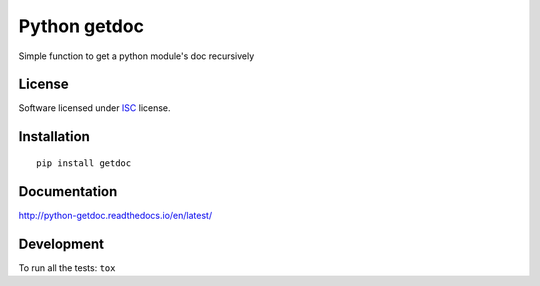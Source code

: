 =============
Python getdoc
=============

.. start-badges



|travis|
|codacy-grade|
|codacy-coverage|
|version|
|wheel|
|pyup|
|gitter|


.. |travis| image:: https://travis-ci.org/Pawamoy/python-getdoc.svg?branch=master
    :target: https://travis-ci.org/Pawamoy/python-getdoc/
    :alt: Travis-CI Build Status

.. |codacy-grade| image:: https://api.codacy.com/project/badge/Grade/REPLACE_WITH_PROJECT_ID
    :target: https://www.codacy.com/app/Pawamoy/python-getdoc/dashboard
    :alt: Codacy Code Quality Status
.. |codacy-coverage| image:: https://api.codacy.com/project/badge/Coverage/338f6c7d06664cae86d66eb289a5e424
    :target: https://www.codacy.com/app/Pawamoy/python-getdoc/dashboard
    :alt: Codacy Code Coverage

.. |pyup| image:: https://pyup.io/repos/github/Pawamoy/python-getdoc/shield.svg
    :target: https://pyup.io/repos/github/Pawamoy/python-getdoc/
    :alt: Updates

.. |gitter| image:: https://badges.gitter.im/Pawamoy/python-getdoc.svg
    :target: https://gitter.im/Pawamoy/python-getdoc
    :alt: Join the chat at https://gitter.im/Pawamoy/python-getdoc

.. |version| image:: https://img.shields.io/pypi/v/getdoc.svg?style=flat
    :target: https://pypi.python.org/pypi/getdoc/
    :alt: PyPI Package latest release

.. |wheel| image:: https://img.shields.io/pypi/wheel/getdoc.svg?style=flat
    :target: https://pypi.python.org/pypi/getdoc/
    :alt: PyPI Wheel


.. end-badges

Simple function to get a python module's doc recursively

License
=======

Software licensed under `ISC`_ license.

.. _ISC: https://www.isc.org/downloads/software-support-policy/isc-license/

Installation
============

::

    pip install getdoc

Documentation
=============

http://python-getdoc.readthedocs.io/en/latest/


Development
===========

To run all the tests: ``tox``

